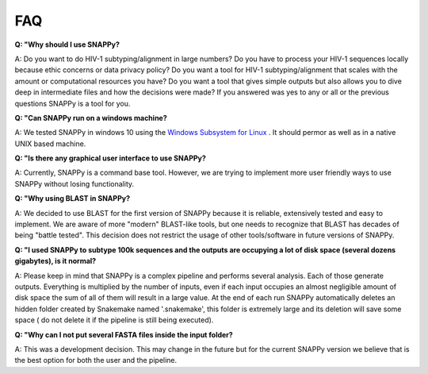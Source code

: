 .. _faq:

FAQ
===


**Q: "Why should I use SNAPPy?**

A: Do you want to do HIV-1 subtyping/alignment in large numbers? Do you have to process your HIV-1 sequences locally because ethic concerns or data privacy policy? Do you want  a tool for HIV-1 subtyping/alignment that scales with the amount or computational resources you have? Do you want a tool that gives simple outputs but also allows you to dive deep in intermediate files and how the decisions were made? If you answered was yes to any or all or the previous questions SNAPPy is a tool for you.

**Q: "Can SNAPPy run on a windows machine?**

A: We tested SNAPPy in windows 10 using the `Windows Subsystem for Linux <https://docs.microsoft.com/en-us/windows/wsl/about>`_ . It should permor as well as in a native UNIX based machine.


**Q: "Is there any graphical user interface to use SNAPPy?**

A: Currently, SNAPPy is a command base tool. However, we are trying to implement more user friendly ways to use SNAPPy without losing functionality.

**Q: "Why using BLAST in SNAPPy?**

A: We decided to use BLAST for the first version of SNAPPy because it is reliable, extensively tested and easy to implement. We are aware of more "modern" BLAST-like tools, but one needs to recognize that BLAST has decades of being "battle tested". This decision does not restrict the usage of other tools/software in future versions of SNAPPy. 

**Q: "I used SNAPPy to subtype 100k sequences and the outputs are occupying a lot of disk space (several dozens gigabytes), is it normal?**

A: Please keep in mind that SNAPPy is a complex pipeline and performs several analysis. Each of those generate outputs. Everything is multiplied by the number of inputs, even if each input occupies an almost negligible amount of disk space the sum of all of them will result in a large value. At the end of each run SNAPPy automatically deletes an hidden folder created by Snakemake named '.snakemake', this folder is extremely large and its deletion will save some space ( do not delete it if the pipeline is still being executed). 


**Q: "Why can I not put several FASTA files inside the input folder?**

A: This was a development decision. This may change in the future but for the current SNAPPy version we believe that is the best option for both the user and the pipeline. 
